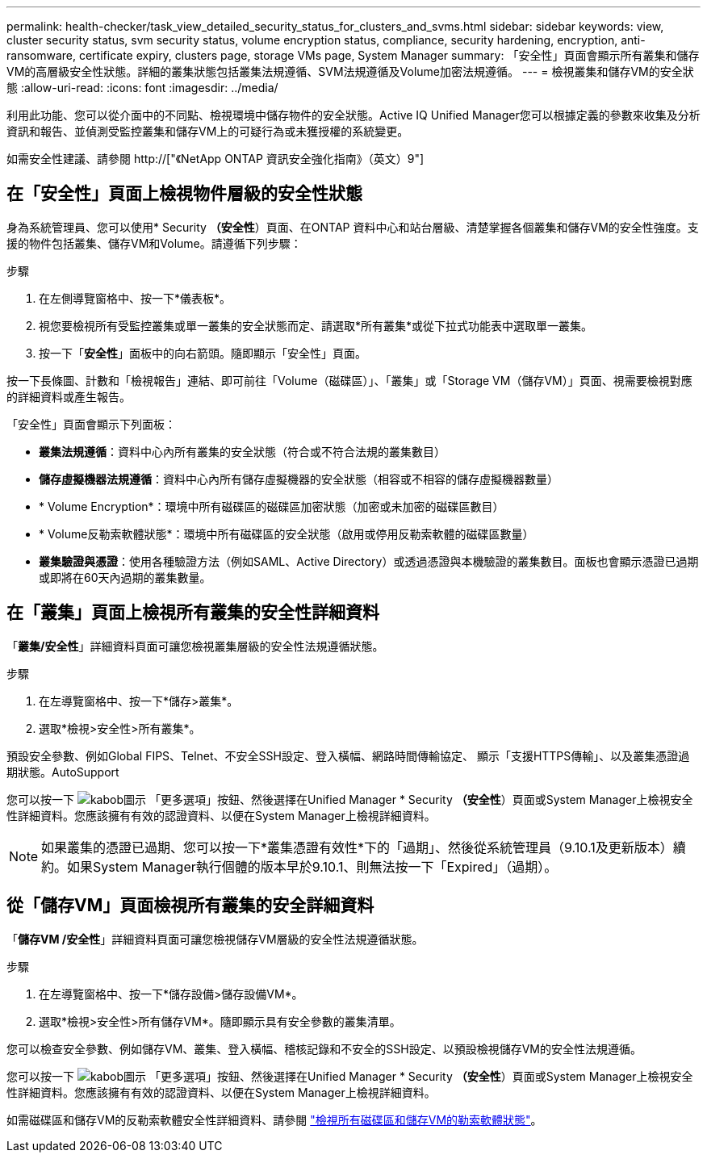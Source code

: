 ---
permalink: health-checker/task_view_detailed_security_status_for_clusters_and_svms.html 
sidebar: sidebar 
keywords: view, cluster security status, svm security status, volume encryption status, compliance, security hardening, encryption, anti-ransomware, certificate expiry, clusters page, storage VMs page, System Manager 
summary: 「安全性」頁面會顯示所有叢集和儲存VM的高層級安全性狀態。詳細的叢集狀態包括叢集法規遵循、SVM法規遵循及Volume加密法規遵循。 
---
= 檢視叢集和儲存VM的安全狀態
:allow-uri-read: 
:icons: font
:imagesdir: ../media/


[role="lead"]
利用此功能、您可以從介面中的不同點、檢視環境中儲存物件的安全狀態。Active IQ Unified Manager您可以根據定義的參數來收集及分析資訊和報告、並偵測受監控叢集和儲存VM上的可疑行為或未獲授權的系統變更。

如需安全性建議、請參閱 http://["《NetApp ONTAP 資訊安全強化指南》（英文）9"]



== 在「安全性」頁面上檢視物件層級的安全性狀態

身為系統管理員、您可以使用* Security *（安全性*）頁面、在ONTAP 資料中心和站台層級、清楚掌握各個叢集和儲存VM的安全性強度。支援的物件包括叢集、儲存VM和Volume。請遵循下列步驟：

.步驟
. 在左側導覽窗格中、按一下*儀表板*。
. 視您要檢視所有受監控叢集或單一叢集的安全狀態而定、請選取*所有叢集*或從下拉式功能表中選取單一叢集。
. 按一下「*安全性*」面板中的向右箭頭。隨即顯示「安全性」頁面。


按一下長條圖、計數和「檢視報告」連結、即可前往「Volume（磁碟區）」、「叢集」或「Storage VM（儲存VM）」頁面、視需要檢視對應的詳細資料或產生報告。

「安全性」頁面會顯示下列面板：

* *叢集法規遵循*：資料中心內所有叢集的安全狀態（符合或不符合法規的叢集數目）
* *儲存虛擬機器法規遵循*：資料中心內所有儲存虛擬機器的安全狀態（相容或不相容的儲存虛擬機器數量）
* * Volume Encryption*：環境中所有磁碟區的磁碟區加密狀態（加密或未加密的磁碟區數目）
* * Volume反勒索軟體狀態*：環境中所有磁碟區的安全狀態（啟用或停用反勒索軟體的磁碟區數量）
* *叢集驗證與憑證*：使用各種驗證方法（例如SAML、Active Directory）或透過憑證與本機驗證的叢集數目。面板也會顯示憑證已過期或即將在60天內過期的叢集數量。




== 在「叢集」頁面上檢視所有叢集的安全性詳細資料

「*叢集/安全性*」詳細資料頁面可讓您檢視叢集層級的安全性法規遵循狀態。

.步驟
. 在左導覽窗格中、按一下*儲存>叢集*。
. 選取*檢視>安全性>所有叢集*。


預設安全參數、例如Global FIPS、Telnet、不安全SSH設定、登入橫幅、網路時間傳輸協定、 顯示「支援HTTPS傳輸」、以及叢集憑證過期狀態。AutoSupport

您可以按一下 image:icon_kabob.gif["kabob圖示"] 「更多選項」按鈕、然後選擇在Unified Manager * Security *（安全性*）頁面或System Manager上檢視安全性詳細資料。您應該擁有有效的認證資料、以便在System Manager上檢視詳細資料。


NOTE: 如果叢集的憑證已過期、您可以按一下*叢集憑證有效性*下的「過期」、然後從系統管理員（9.10.1及更新版本）續約。如果System Manager執行個體的版本早於9.10.1、則無法按一下「Expired」（過期）。



== 從「儲存VM」頁面檢視所有叢集的安全詳細資料

「*儲存VM /安全性*」詳細資料頁面可讓您檢視儲存VM層級的安全性法規遵循狀態。

.步驟
. 在左導覽窗格中、按一下*儲存設備>儲存設備VM*。
. 選取*檢視>安全性>所有儲存VM*。隨即顯示具有安全參數的叢集清單。


您可以檢查安全參數、例如儲存VM、叢集、登入橫幅、稽核記錄和不安全的SSH設定、以預設檢視儲存VM的安全性法規遵循。

您可以按一下 image:icon_kabob.gif["kabob圖示"] 「更多選項」按鈕、然後選擇在Unified Manager * Security *（安全性*）頁面或System Manager上檢視安全性詳細資料。您應該擁有有效的認證資料、以便在System Manager上檢視詳細資料。

如需磁碟區和儲存VM的反勒索軟體安全性詳細資料、請參閱 link:../health-checker/task_view_antiransomware_status_of_all_volumes_storage_vms.html["檢視所有磁碟區和儲存VM的勒索軟體狀態"]。
